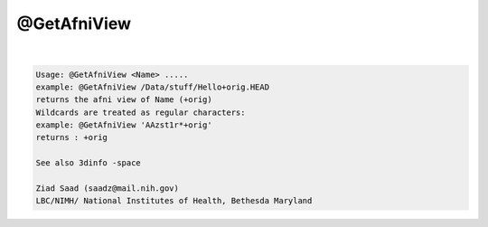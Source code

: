 ************
@GetAfniView
************

.. _@GetAfniView:

.. contents:: 
    :depth: 4 

| 

.. code-block:: none

    Usage: @GetAfniView <Name> .....
    example: @GetAfniView /Data/stuff/Hello+orig.HEAD
    returns the afni view of Name (+orig)
    Wildcards are treated as regular characters:
    example: @GetAfniView 'AAzst1r*+orig'
    returns : +orig
    
    See also 3dinfo -space
    
    Ziad Saad (saadz@mail.nih.gov)
    LBC/NIMH/ National Institutes of Health, Bethesda Maryland
    
